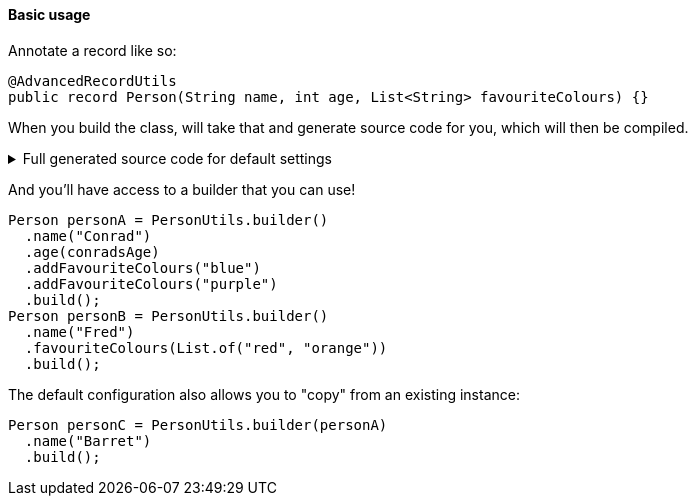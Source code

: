 ==== Basic usage

Annotate a record like so:

[source,java]
----
@AdvancedRecordUtils
public record Person(String name, int age, List<String> favouriteColours) {}
----

When you build the class, will take that and generate source code for you, which will then be compiled.

.Full generated source code for default settings
[%collapsible]
====
[source,java]
----

import io.github.cbarlin.aru.annotations.AdvancedRecordUtils;
import io.github.cbarlin.aru.annotations.AdvancedRecordUtilsGenerated;
import io.github.cbarlin.aru.annotations.Generated;
import io.github.cbarlin.aru.annotations.GeneratedUtil;
import java.util.ArrayList;
import java.util.Collection;
import java.util.Iterator;
import java.util.List;
import java.util.Objects;
import java.util.Spliterator;
import java.util.function.Consumer;
import org.jspecify.annotations.NonNull;
import org.jspecify.annotations.NullMarked;
import org.jspecify.annotations.NullUnmarked;
import org.jspecify.annotations.Nullable;

/**
 * An auto-generated utility class to work with {@link Person} objects
 * <p>
 * This includes a builder, as well as other generated utilities based on the values provided to the {@link AdvancedRecordUtils} annotation
 * <p>
 * For more details, see the GitHub page for cbarlin/advanced-record-utils
 */
@Generated("io.github.cbarlin.aru.core.AdvRecUtilsProcessor")
@AdvancedRecordUtilsGenerated(
        generatedFor = Person.class,
        version = @AdvancedRecordUtilsGenerated.Version(
                major = 0,
                minor = 6,
                patch = 0
        ),
        settings = @AdvancedRecordUtils,
        internalUtils = {
            @AdvancedRecordUtilsGenerated.InternalUtil(type = "All", implementation = PersonUtils.All.class),
            @AdvancedRecordUtilsGenerated.InternalUtil(type = "Builder", implementation = PersonUtils.Builder.class),
            @AdvancedRecordUtilsGenerated.InternalUtil(type = "With", implementation = PersonUtils.With.class),
            @AdvancedRecordUtilsGenerated.InternalUtil(type = "_MatchingInterface", implementation = PersonUtils._MatchingInterface.class)
        },
        references = {

        },
        usedTypeConverters = {

        }
)
public final class PersonUtils implements GeneratedUtil {
    /**
     * Create a blank builder of {@link Person}
     */
    @NonNull
    @Generated(
            value = {"io.github.cbarlin.aru.core.AdvRecUtilsProcessor", "io.github.cbarlin.aru.core.impl.visitors.builder.AddEmptyConstruction"},
            comments = "Related class claim: builderEmpty"
    )
    public static final Builder builder() {
        return Builder.builder();
    }

    /**
     * Creates a new builder of {@link Person} by copying an existing instance
     *
     * @param original The existing instance to copy
     */
    @NonNull
    @Generated(
            value = {"io.github.cbarlin.aru.core.AdvRecUtilsProcessor", "io.github.cbarlin.aru.core.impl.visitors.builder.AddCopyConstruction"},
            comments = "Related class claim: builderCopy"
    )
    public static final Builder builder(final Person original) {
        return Builder.builder(original);
    }

    /**
     * A class used for building {@link Person} objects
     */
    @NullMarked
    @Generated(
            value = {"io.github.cbarlin.aru.core.AdvRecUtilsProcessor", "io.github.cbarlin.aru.core.impl.visitors.BuilderClassCreatorVisitor"},
            comments = "Related class claim: builder"
    )
    public static final class Builder {
        @Nullable
        private int age;

        @NonNull
        private ArrayList<String> favouriteColours = new ArrayList<String>();

        @Nullable
        private String name;

        /**
         * Create a blank builder of {@link Person}
         */
        @NonNull
        @Generated(
                value = {"io.github.cbarlin.aru.core.AdvRecUtilsProcessor", "io.github.cbarlin.aru.core.impl.visitors.builder.AddEmptyConstruction"},
                comments = "Related class claim: builderEmpty"
        )
        public static final Builder builder() {
            return new Builder();
        }

        /**
         * Creates a new builder of {@link Person} by copying an existing instance
         *
         * @param original The existing instance to copy
         */
        @NonNull
        @Generated(
                value = {"io.github.cbarlin.aru.core.AdvRecUtilsProcessor", "io.github.cbarlin.aru.core.impl.visitors.builder.AddCopyConstruction"},
                comments = "Related class claim: builderCopy"
        )
        public static final Builder builder(final Person original) {
            Objects.requireNonNull(original, "Cannot copy a null instance");
            // "Copying an existing instance"
            return Builder.builder()
                    .name(original.name())
                    .age(original.age())
                    .favouriteColours(original.favouriteColours());
        }

        /**
         * Add a singular {@link String} to the collection for the field {@code favouriteColours}
         * <p>
         * Supplying a null value will set the current value to null
         *
         * @param favouriteColours A singular instance to be added to the collection
         */
        @NonNull
        @Generated(
                value = {"io.github.cbarlin.aru.core.AdvRecUtilsProcessor", "io.github.cbarlin.aru.impl.builder.collection.AddAdder"},
                comments = "Related component claim: builderAdd"
        )
        public Builder addFavouriteColours(@Nullable final String favouriteColours) {
            this.favouriteColours.add(favouriteColours);
            return this;
        }

        /**
         * Adds all elements of the provided collection to {@code favouriteColours}
         *
         * @param favouriteColours A collection to be merged into the collection
         */
        @NonNull
        @Generated(
                value = {"io.github.cbarlin.aru.core.AdvRecUtilsProcessor", "io.github.cbarlin.aru.impl.builder.collection.AddAddAll"},
                comments = "Related component claim: builderAddAllIterable"
        )
        public Builder addFavouriteColours(@NonNull final Collection<String> favouriteColours) {
            if (Objects.nonNull(favouriteColours)) {
                this.favouriteColours.addAll(favouriteColours);
            }
            return this;
        }

        /**
         * Adds all elements of the provided iterable to {@code favouriteColours}
         *
         * @param favouriteColours An iterable to be merged into the collection
         */
        @NonNull
        @Generated(
                value = {"io.github.cbarlin.aru.core.AdvRecUtilsProcessor", "io.github.cbarlin.aru.impl.builder.collection.AddAddAll"},
                comments = "Related component claim: builderAddAllIterable"
        )
        public Builder addFavouriteColours(@NonNull final Iterable<String> favouriteColours) {
            if (Objects.nonNull(favouriteColours)) {
                for (final String __addable : favouriteColours) {
                    this.addFavouriteColours(__addable);
                }
            }
            return this;
        }

        /**
         * Adds all elements of the provided iterator to {@code favouriteColours}
         *
         * @param favouriteColours An iterator to be merged into the collection
         */
        @NonNull
        @Generated(
                value = {"io.github.cbarlin.aru.core.AdvRecUtilsProcessor", "io.github.cbarlin.aru.impl.builder.collection.AddAddAll"},
                comments = "Related component claim: builderAddAllIterable"
        )
        public Builder addFavouriteColours(@NonNull final Iterator<String> favouriteColours) {
            if (Objects.nonNull(favouriteColours)) {
                while(favouriteColours.hasNext()) {
                    this.addFavouriteColours(favouriteColours.next());
                }
            }
            return this;
        }

        /**
         * Adds all elements of the provided spliterator to {@code favouriteColours}
         *
         * @param favouriteColours A spliterator to be merged into the collection
         */
        @NonNull
        @Generated(
                value = {"io.github.cbarlin.aru.core.AdvRecUtilsProcessor", "io.github.cbarlin.aru.impl.builder.collection.AddAddAll"},
                comments = "Related component claim: builderAddAllIterable"
        )
        public Builder addFavouriteColours(@NonNull final Spliterator<String> favouriteColours) {
            if (Objects.nonNull(favouriteColours)) {
                favouriteColours.forEachRemaining(this::addFavouriteColours);
            }
            return this;
        }

        /**
         * Returns the current value of {@code age}
         */
        @Nullable
        @Generated(
                value = {"io.github.cbarlin.aru.core.AdvRecUtilsProcessor", "io.github.cbarlin.aru.core.impl.visitors.builder.AddGetter"},
                comments = "Related component claim: builderGetter"
        )
        public int age() {
            return this.age;
        }

        /**
         * Updates the value of {@code age}
         * <p>
         * Supplying a null value will set the current value to null
         *
         * @param age The replacement value
         */
        @NonNull
        @Generated(
                value = {"io.github.cbarlin.aru.core.AdvRecUtilsProcessor", "io.github.cbarlin.aru.core.impl.visitors.builder.AddSetter"},
                comments = "Related component claim: builderPlainSetter"
        )
        public Builder age(@Nullable final int age) {
            this.age = age;
            return this;
        }

        /**
         * Creates a new instance of {@link Person} from the fields set on this builder
         */
        @NonNull
        @Generated(
                value = {"io.github.cbarlin.aru.core.AdvRecUtilsProcessor", "io.github.cbarlin.aru.core.impl.visitors.builder.AddPlainBuild"},
                comments = "Related class claim: builderBuild"
        )
        public Person build() {
            // "Creating new instance"
            return new Person(
                    this.name(),
                    	this.age(),
                    	this.favouriteColours()
                    );
        }

        /**
         * Returns the current value of {@code favouriteColours}
         */
        @Generated(
                value = {"io.github.cbarlin.aru.core.AdvRecUtilsProcessor", "io.github.cbarlin.aru.impl.builder.collection.AddGetter"},
                comments = "Related component claim: builderGetter"
        )
        public List<String> favouriteColours() {
            final List<String> ___immutable = this.favouriteColours.stream()
                        .filter(Objects::nonNull)
                        .toList();
            return ___immutable;
        }

        /**
         * Updates the value of {@code favouriteColours}
         * <p>
         * Supplying a null value will set the current value to null/empty
         *
         * @param favouriteColours The replacement value
         */
        @NonNull
        @Generated(
                value = {"io.github.cbarlin.aru.core.AdvRecUtilsProcessor", "io.github.cbarlin.aru.impl.builder.collection.AddSetter"},
                comments = "Related component claim: builderPlainSetter"
        )
        public Builder favouriteColours(@Nullable final List<String> favouriteColours) {
            this.favouriteColours.clear();
            if (Objects.nonNull(favouriteColours)) {
                this.favouriteColours.addAll(favouriteColours);
            }
            return this;
        }

        /**
         * Returns the current value of {@code name}
         */
        @Nullable
        @Generated(
                value = {"io.github.cbarlin.aru.core.AdvRecUtilsProcessor", "io.github.cbarlin.aru.core.impl.visitors.builder.AddGetter"},
                comments = "Related component claim: builderGetter"
        )
        public String name() {
            return this.name;
        }

        /**
         * Updates the value of {@code name}
         * <p>
         * Supplying a null value will set the current value to null
         *
         * @param name The replacement value
         */
        @NonNull
        @Generated(
                value = {"io.github.cbarlin.aru.core.AdvRecUtilsProcessor", "io.github.cbarlin.aru.core.impl.visitors.builder.AddSetter"},
                comments = "Related component claim: builderPlainSetter"
        )
        public Builder name(@Nullable final String name) {
            this.name = name;
            return this;
        }
    }

    @NullMarked
    @Generated(
            value = {"io.github.cbarlin.aru.core.AdvRecUtilsProcessor", "io.github.cbarlin.aru.impl.misc.AllInterfaceGenerator"},
            comments = "Related class claim: allIface"
    )
    public interface All extends With {
    }

    /**
     * An interface that provides the ability to create new instances of a record with modifications
     */
    @NullMarked
    @Generated(
            value = {"io.github.cbarlin.aru.core.AdvRecUtilsProcessor", "io.github.cbarlin.aru.impl.wither.WitherPrismInterfaceFactory"},
            comments = "Related class claim: wither"
    )
    interface With extends _MatchingInterface {
        /**
         * Creates a builder with the current fields
         */
        @NonNull
        @Generated(
                value = {"io.github.cbarlin.aru.core.AdvRecUtilsProcessor", "io.github.cbarlin.aru.impl.wither.BackToBuilder"},
                comments = "Related class claim: witherToBuilder"
        )
        default Builder with() {
            return Builder.builder()
                    .name(this.name())
                    .age(this.age())
                    .favouriteColours(this.favouriteColours());
        }

        /**
         * Allows creation of a copy of this instance with some tweaks via a builder
         *
         * @param subBuilder A function to modify a new copy of the object
         */
        @NonNull
        @Generated(
                value = {"io.github.cbarlin.aru.core.AdvRecUtilsProcessor", "io.github.cbarlin.aru.impl.wither.BuilderFluent"},
                comments = "Related class claim: witherFluentBuilder"
        )
        default Person with(@NonNull final Consumer<Builder> subBuilder) {
            Objects.requireNonNull(subBuilder, "Cannot supply a null function argument");
            final Builder ___builder = this.with();
            subBuilder.accept(___builder);
            return ___builder.build();
        }

        /**
         * Return a new instance with a different {@code favouriteColours} field
         *
         * @param favouriteColours Replacement value
         */
        @NonNull
        @Generated(
                value = {"io.github.cbarlin.aru.core.AdvRecUtilsProcessor", "io.github.cbarlin.aru.impl.wither.WithAdd"},
                comments = "Related component claim: witherWithAdd"
        )
        default Person withAddFavouriteColours(final List<String> favouriteColours) {
            return this.with()
                    .addFavouriteColours(favouriteColours)
                    .build();
        }

        /**
         * Return a new instance with a different {@code age} field
         *
         * @param age Replacement value
         */
        @NonNull
        @Generated(
                value = {"io.github.cbarlin.aru.core.AdvRecUtilsProcessor", "io.github.cbarlin.aru.impl.wither.WithMethodOnField"},
                comments = "Related component claim: witherWith"
        )
        default Person withAge(final int age) {
            return this.with()
                    .age(age)
                    .build();
        }

        /**
         * Return a new instance with a different {@code favouriteColours} field
         *
         * @param favouriteColours Replacement value
         */
        @NonNull
        @Generated(
                value = {"io.github.cbarlin.aru.core.AdvRecUtilsProcessor", "io.github.cbarlin.aru.impl.wither.WithMethodOnField"},
                comments = "Related component claim: witherWith"
        )
        default Person withFavouriteColours(final List<String> favouriteColours) {
            return this.with()
                    .favouriteColours(favouriteColours)
                    .build();
        }

        /**
         * Return a new instance with a different {@code name} field
         *
         * @param name Replacement value
         */
        @NonNull
        @Generated(
                value = {"io.github.cbarlin.aru.core.AdvRecUtilsProcessor", "io.github.cbarlin.aru.impl.wither.WithMethodOnField"},
                comments = "Related component claim: witherWith"
        )
        default Person withName(final String name) {
            return this.with()
                    .name(name)
                    .build();
        }
    }

    @NullUnmarked
    @Generated(
            value = {"io.github.cbarlin.aru.core.AdvRecUtilsProcessor", "io.github.cbarlin.aru.impl.misc.MatchingInterfaceFactory"},
            comments = "Related component claim: internalMatchingIface"
    )
    interface _MatchingInterface {
        @Generated(
                value = {"io.github.cbarlin.aru.core.AdvRecUtilsProcessor", "io.github.cbarlin.aru.impl.misc.MatchingInterfaceGenerator"},
                comments = "Related component claim: internalMatchingIface"
        )
        int age();

        @Generated(
                value = {"io.github.cbarlin.aru.core.AdvRecUtilsProcessor", "io.github.cbarlin.aru.impl.misc.MatchingInterfaceGenerator"},
                comments = "Related component claim: internalMatchingIface"
        )
        List<String> favouriteColours();

        @Generated(
                value = {"io.github.cbarlin.aru.core.AdvRecUtilsProcessor", "io.github.cbarlin.aru.impl.misc.MatchingInterfaceGenerator"},
                comments = "Related component claim: internalMatchingIface"
        )
        String name();
    }
}

----
====

And you'll have access to a builder that you can use!

[source,java]
----
Person personA = PersonUtils.builder()
  .name("Conrad")
  .age(conradsAge)
  .addFavouriteColours("blue")
  .addFavouriteColours("purple")
  .build();
Person personB = PersonUtils.builder()
  .name("Fred")
  .favouriteColours(List.of("red", "orange"))
  .build();
----

The default configuration also allows you to "copy" from an existing instance:

[source,java]
----
Person personC = PersonUtils.builder(personA)
  .name("Barret")
  .build();
----